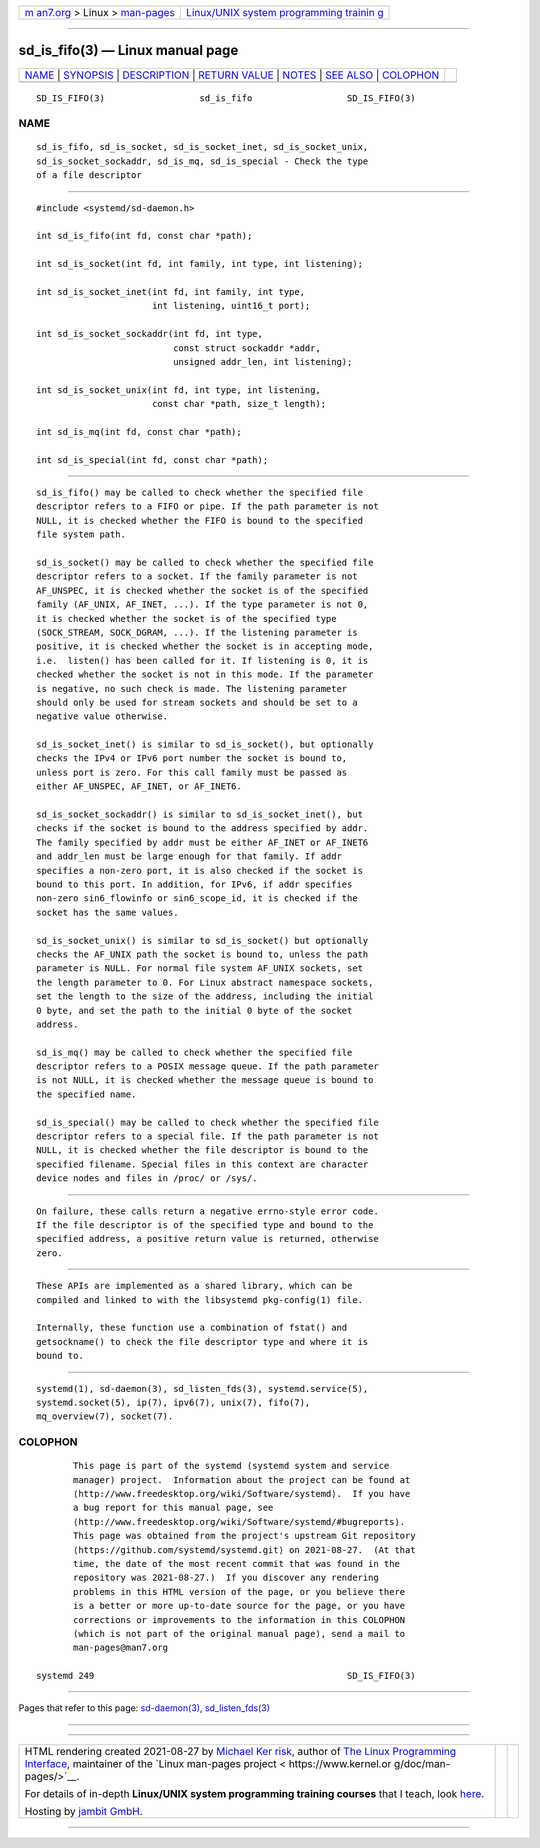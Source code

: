 .. container:: page-top

.. container:: nav-bar

   +----------------------------------+----------------------------------+
   | `m                               | `Linux/UNIX system programming   |
   | an7.org <../../../index.html>`__ | trainin                          |
   | > Linux >                        | g <http://man7.org/training/>`__ |
   | `man-pages <../index.html>`__    |                                  |
   +----------------------------------+----------------------------------+

--------------

sd_is_fifo(3) — Linux manual page
=================================

+-----------------------------------+-----------------------------------+
| `NAME <#NAME>`__ \|               |                                   |
| `SYNOPSIS <#SYNOPSIS>`__ \|       |                                   |
| `DESCRIPTION <#DESCRIPTION>`__ \| |                                   |
| `RETURN VALUE <#RETURN_VALUE>`__  |                                   |
| \| `NOTES <#NOTES>`__ \|          |                                   |
| `SEE ALSO <#SEE_ALSO>`__ \|       |                                   |
| `COLOPHON <#COLOPHON>`__          |                                   |
+-----------------------------------+-----------------------------------+
| .. container:: man-search-box     |                                   |
+-----------------------------------+-----------------------------------+

::

   SD_IS_FIFO(3)                  sd_is_fifo                  SD_IS_FIFO(3)

NAME
-------------------------------------------------

::

          sd_is_fifo, sd_is_socket, sd_is_socket_inet, sd_is_socket_unix,
          sd_is_socket_sockaddr, sd_is_mq, sd_is_special - Check the type
          of a file descriptor


---------------------------------------------------------

::

          #include <systemd/sd-daemon.h>

          int sd_is_fifo(int fd, const char *path);

          int sd_is_socket(int fd, int family, int type, int listening);

          int sd_is_socket_inet(int fd, int family, int type,
                                int listening, uint16_t port);

          int sd_is_socket_sockaddr(int fd, int type,
                                    const struct sockaddr *addr,
                                    unsigned addr_len, int listening);

          int sd_is_socket_unix(int fd, int type, int listening,
                                const char *path, size_t length);

          int sd_is_mq(int fd, const char *path);

          int sd_is_special(int fd, const char *path);


---------------------------------------------------------------

::

          sd_is_fifo() may be called to check whether the specified file
          descriptor refers to a FIFO or pipe. If the path parameter is not
          NULL, it is checked whether the FIFO is bound to the specified
          file system path.

          sd_is_socket() may be called to check whether the specified file
          descriptor refers to a socket. If the family parameter is not
          AF_UNSPEC, it is checked whether the socket is of the specified
          family (AF_UNIX, AF_INET, ...). If the type parameter is not 0,
          it is checked whether the socket is of the specified type
          (SOCK_STREAM, SOCK_DGRAM, ...). If the listening parameter is
          positive, it is checked whether the socket is in accepting mode,
          i.e.  listen() has been called for it. If listening is 0, it is
          checked whether the socket is not in this mode. If the parameter
          is negative, no such check is made. The listening parameter
          should only be used for stream sockets and should be set to a
          negative value otherwise.

          sd_is_socket_inet() is similar to sd_is_socket(), but optionally
          checks the IPv4 or IPv6 port number the socket is bound to,
          unless port is zero. For this call family must be passed as
          either AF_UNSPEC, AF_INET, or AF_INET6.

          sd_is_socket_sockaddr() is similar to sd_is_socket_inet(), but
          checks if the socket is bound to the address specified by addr.
          The family specified by addr must be either AF_INET or AF_INET6
          and addr_len must be large enough for that family. If addr
          specifies a non-zero port, it is also checked if the socket is
          bound to this port. In addition, for IPv6, if addr specifies
          non-zero sin6_flowinfo or sin6_scope_id, it is checked if the
          socket has the same values.

          sd_is_socket_unix() is similar to sd_is_socket() but optionally
          checks the AF_UNIX path the socket is bound to, unless the path
          parameter is NULL. For normal file system AF_UNIX sockets, set
          the length parameter to 0. For Linux abstract namespace sockets,
          set the length to the size of the address, including the initial
          0 byte, and set the path to the initial 0 byte of the socket
          address.

          sd_is_mq() may be called to check whether the specified file
          descriptor refers to a POSIX message queue. If the path parameter
          is not NULL, it is checked whether the message queue is bound to
          the specified name.

          sd_is_special() may be called to check whether the specified file
          descriptor refers to a special file. If the path parameter is not
          NULL, it is checked whether the file descriptor is bound to the
          specified filename. Special files in this context are character
          device nodes and files in /proc/ or /sys/.


-----------------------------------------------------------------

::

          On failure, these calls return a negative errno-style error code.
          If the file descriptor is of the specified type and bound to the
          specified address, a positive return value is returned, otherwise
          zero.


---------------------------------------------------

::

          These APIs are implemented as a shared library, which can be
          compiled and linked to with the libsystemd pkg-config(1) file.

          Internally, these function use a combination of fstat() and
          getsockname() to check the file descriptor type and where it is
          bound to.


---------------------------------------------------------

::

          systemd(1), sd-daemon(3), sd_listen_fds(3), systemd.service(5),
          systemd.socket(5), ip(7), ipv6(7), unix(7), fifo(7),
          mq_overview(7), socket(7).

COLOPHON
---------------------------------------------------------

::

          This page is part of the systemd (systemd system and service
          manager) project.  Information about the project can be found at
          ⟨http://www.freedesktop.org/wiki/Software/systemd⟩.  If you have
          a bug report for this manual page, see
          ⟨http://www.freedesktop.org/wiki/Software/systemd/#bugreports⟩.
          This page was obtained from the project's upstream Git repository
          ⟨https://github.com/systemd/systemd.git⟩ on 2021-08-27.  (At that
          time, the date of the most recent commit that was found in the
          repository was 2021-08-27.)  If you discover any rendering
          problems in this HTML version of the page, or you believe there
          is a better or more up-to-date source for the page, or you have
          corrections or improvements to the information in this COLOPHON
          (which is not part of the original manual page), send a mail to
          man-pages@man7.org

   systemd 249                                                SD_IS_FIFO(3)

--------------

Pages that refer to this page:
`sd-daemon(3) <../man3/sd-daemon.3.html>`__, 
`sd_listen_fds(3) <../man3/sd_listen_fds.3.html>`__

--------------

--------------

.. container:: footer

   +-----------------------+-----------------------+-----------------------+
   | HTML rendering        |                       | |Cover of TLPI|       |
   | created 2021-08-27 by |                       |                       |
   | `Michael              |                       |                       |
   | Ker                   |                       |                       |
   | risk <https://man7.or |                       |                       |
   | g/mtk/index.html>`__, |                       |                       |
   | author of `The Linux  |                       |                       |
   | Programming           |                       |                       |
   | Interface <https:     |                       |                       |
   | //man7.org/tlpi/>`__, |                       |                       |
   | maintainer of the     |                       |                       |
   | `Linux man-pages      |                       |                       |
   | project <             |                       |                       |
   | https://www.kernel.or |                       |                       |
   | g/doc/man-pages/>`__. |                       |                       |
   |                       |                       |                       |
   | For details of        |                       |                       |
   | in-depth **Linux/UNIX |                       |                       |
   | system programming    |                       |                       |
   | training courses**    |                       |                       |
   | that I teach, look    |                       |                       |
   | `here <https://ma     |                       |                       |
   | n7.org/training/>`__. |                       |                       |
   |                       |                       |                       |
   | Hosting by `jambit    |                       |                       |
   | GmbH                  |                       |                       |
   | <https://www.jambit.c |                       |                       |
   | om/index_en.html>`__. |                       |                       |
   +-----------------------+-----------------------+-----------------------+

--------------

.. container:: statcounter

   |Web Analytics Made Easy - StatCounter|

.. |Cover of TLPI| image:: https://man7.org/tlpi/cover/TLPI-front-cover-vsmall.png
   :target: https://man7.org/tlpi/
.. |Web Analytics Made Easy - StatCounter| image:: https://c.statcounter.com/7422636/0/9b6714ff/1/
   :class: statcounter
   :target: https://statcounter.com/
